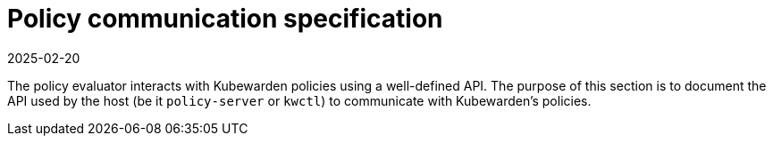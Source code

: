 = Policy communication specification
:revdate: 2025-02-20
:page-revdate: {revdate}
:description: Policy communication specification.
:doc-persona: ["kubewarden-policy-developer"]
:doc-topic: ["writing-policies", "specification", "introduction"]
:doc-type: ["reference"]
:keywords: ["kubewarden", "kubernetes", "policy specification", "policy communication"]
:sidebar_label: Policy communication specification
:current-version: {page-origin-branch}

The policy evaluator interacts with Kubewarden policies using a well-defined API.
The purpose of this section is to document the API used by the host
(be it `policy-server` or `kwctl`)
to communicate with Kubewarden's policies.

